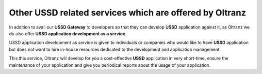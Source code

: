 ########################################################
Other USSD related services which are offered by Oltranz
########################################################

In addition to avail our **USSD Gateway** to developers so that they can develop **USSD** application against it, as Oltranz we do also offer **USSD application development as a service**.

USSD application development as service is given to individuals or companies who would like to have **USSD** application but does not want to hire in-house resources dedicated to the development and application management.

This this service, Oltranz will develop for you a cost-effective **USSD** application in very short-time, ensure the maintenance of your application and give you periodical reports about the usage of your application.
